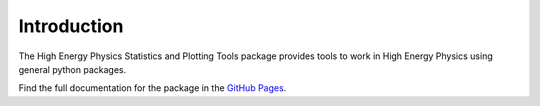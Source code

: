 Introduction
============

The High Energy Physics Statistics and Plotting Tools package provides tools to work in High Energy Physics using general python packages.

Find the full documentation for the package in the `GitHub Pages <https://mramospe.github.io/hepspt/>`_.
